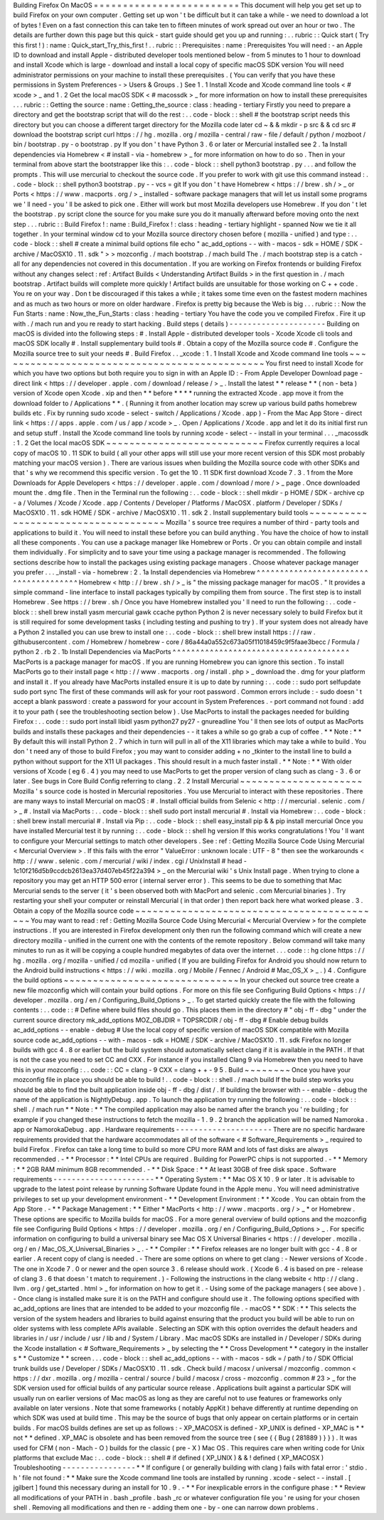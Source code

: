 Building
Firefox
On
MacOS
=
=
=
=
=
=
=
=
=
=
=
=
=
=
=
=
=
=
=
=
=
=
=
=
=
This
document
will
help
you
get
set
up
to
build
Firefox
on
your
own
computer
.
Getting
set
up
won
'
t
be
difficult
but
it
can
take
a
while
-
we
need
to
download
a
lot
of
bytes
!
Even
on
a
fast
connection
this
can
take
ten
to
fifteen
minutes
of
work
spread
out
over
an
hour
or
two
.
The
details
are
further
down
this
page
but
this
quick
-
start
guide
should
get
you
up
and
running
:
.
.
rubric
:
:
Quick
start
(
Try
this
first
!
)
:
name
:
Quick_start_Try_this_first
!
.
.
rubric
:
:
Prerequisites
:
name
:
Prerequisites
You
will
need
:
-
an
Apple
ID
to
download
and
install
Apple
-
distributed
developer
tools
mentioned
below
-
from
5
minutes
to
1
hour
to
download
and
install
Xcode
which
is
large
-
download
and
install
a
local
copy
of
specific
macOS
SDK
version
You
will
need
administrator
permissions
on
your
machine
to
install
these
prerequisites
.
(
You
can
verify
that
you
have
these
permissions
in
System
Preferences
-
>
Users
&
Groups
.
)
See
1
.
1
Install
Xcode
and
Xcode
command
line
tools
<
#
xcode
>
_
and
1
.
2
Get
the
local
macOS
SDK
<
#
macossdk
>
_
for
more
information
on
how
to
install
these
prerequisites
.
.
.
rubric
:
:
Getting
the
source
:
name
:
Getting_the_source
:
class
:
heading
-
tertiary
Firstly
you
need
to
prepare
a
directory
and
get
the
bootstrap
script
that
will
do
the
rest
:
.
.
code
-
block
:
:
shell
#
the
bootstrap
script
needs
this
directory
but
you
can
choose
a
different
target
directory
for
the
Mozilla
code
later
cd
~
&
&
mkdir
-
p
src
&
&
cd
src
#
download
the
bootstrap
script
curl
https
:
/
/
hg
.
mozilla
.
org
/
mozilla
-
central
/
raw
-
file
/
default
/
python
/
mozboot
/
bin
/
bootstrap
.
py
-
o
bootstrap
.
py
If
you
don
'
t
have
Python
3
.
6
or
later
or
Mercurial
installed
see
2
.
1a
Install
dependencies
via
Homebrew
<
#
install
-
via
-
homebrew
>
_
for
more
information
on
how
to
do
so
.
Then
in
your
terminal
from
above
start
the
bootstrapper
like
this
:
.
.
code
-
block
:
:
shell
python3
bootstrap
.
py
.
.
.
and
follow
the
prompts
.
This
will
use
mercurial
to
checkout
the
source
code
.
If
you
prefer
to
work
with
git
use
this
command
instead
:
.
.
code
-
block
:
:
shell
python3
bootstrap
.
py
-
-
vcs
=
git
If
you
don
'
t
have
Homebrew
<
https
:
/
/
brew
.
sh
/
>
_
or
Ports
<
https
:
/
/
www
.
macports
.
org
/
>
_
installed
-
software
package
managers
that
will
let
us
install
some
programs
we
'
ll
need
-
you
'
ll
be
asked
to
pick
one
.
Either
will
work
but
most
Mozilla
developers
use
Homebrew
.
If
you
don
'
t
let
the
bootstrap
.
py
script
clone
the
source
for
you
make
sure
you
do
it
manually
afterward
before
moving
onto
the
next
step
.
.
.
rubric
:
:
Build
Firefox
!
:
name
:
Build_Firefox
!
:
class
:
heading
-
tertiary
highlight
-
spanned
Now
we
tie
it
all
together
.
In
your
terminal
window
cd
to
your
Mozilla
source
directory
chosen
before
(
mozilla
-
unified
)
and
type
:
.
.
code
-
block
:
:
shell
#
create
a
minimal
build
options
file
echo
"
ac_add_options
-
-
with
-
macos
-
sdk
=
HOME
/
SDK
-
archive
/
MacOSX10
.
11
.
sdk
"
>
>
mozconfig
.
/
mach
bootstrap
.
/
mach
build
The
.
/
mach
bootstrap
step
is
a
catch
-
all
for
any
dependencies
not
covered
in
this
documentation
.
If
you
are
working
on
Firefox
frontends
or
building
Firefox
without
any
changes
select
:
ref
:
Artifact
Builds
<
Understanding
Artifact
Builds
>
in
the
first
question
in
.
/
mach
bootstrap
.
Artifact
builds
will
complete
more
quickly
!
Artifact
builds
are
unsuitable
for
those
working
on
C
+
+
code
.
You
re
on
your
way
.
Don
t
be
discouraged
if
this
takes
a
while
;
it
takes
some
time
even
on
the
fastest
modern
machines
and
as
much
as
two
hours
or
more
on
older
hardware
.
Firefox
is
pretty
big
because
the
Web
is
big
.
.
.
rubric
:
:
Now
the
Fun
Starts
:
name
:
Now_the_Fun_Starts
:
class
:
heading
-
tertiary
You
have
the
code
you
ve
compiled
Firefox
.
Fire
it
up
with
.
/
mach
run
and
you
re
ready
to
start
hacking
.
Build
steps
(
details
)
-
-
-
-
-
-
-
-
-
-
-
-
-
-
-
-
-
-
-
-
-
Building
on
macOS
is
divided
into
the
following
steps
:
#
.
Install
Apple
-
distributed
developer
tools
-
Xcode
Xcode
cli
tools
and
macOS
SDK
locally
#
.
Install
supplementary
build
tools
#
.
Obtain
a
copy
of
the
Mozilla
source
code
#
.
Configure
the
Mozilla
source
tree
to
suit
your
needs
#
.
Build
Firefox
.
.
_xcode
:
1
.
1
Install
Xcode
and
Xcode
command
line
tools
~
~
~
~
~
~
~
~
~
~
~
~
~
~
~
~
~
~
~
~
~
~
~
~
~
~
~
~
~
~
~
~
~
~
~
~
~
~
~
~
~
~
~
~
~
~
You
first
need
to
install
Xcode
for
which
you
have
two
options
but
both
require
you
to
sign
in
with
an
Apple
ID
:
-
From
Apple
Developer
Download
page
-
direct
link
<
https
:
/
/
developer
.
apple
.
com
/
download
/
release
/
>
_
.
Install
the
latest
*
*
release
*
*
(
non
-
beta
)
version
of
Xcode
open
Xcode
.
xip
and
then
*
*
before
*
*
*
*
running
the
extracted
Xcode
.
app
move
it
from
the
download
folder
to
/
Applications
*
*
.
(
Running
it
from
another
location
may
screw
up
various
build
paths
homebrew
builds
etc
.
Fix
by
running
sudo
xcode
-
select
-
switch
/
Applications
/
Xcode
.
app
)
-
From
the
Mac
App
Store
-
direct
link
<
https
:
/
/
apps
.
apple
.
com
/
us
/
app
/
xcode
>
_
.
Open
/
Applications
/
Xcode
.
app
and
let
it
do
its
initial
first
run
and
setup
stuff
.
Install
the
Xcode
command
line
tools
by
running
\
xcode
-
select
-
-
install
in
your
terminal
.
.
.
_macossdk
:
1
.
2
Get
the
local
macOS
SDK
~
~
~
~
~
~
~
~
~
~
~
~
~
~
~
~
~
~
~
~
~
~
~
~
~
~
~
Firefox
currently
requires
a
local
copy
of
macOS
10
.
11
SDK
to
build
(
all
your
other
apps
will
still
use
your
more
recent
version
of
this
SDK
most
probably
matching
your
macOS
version
)
.
There
are
various
issues
when
building
the
Mozilla
source
code
with
other
SDKs
and
that
'
s
why
we
recommend
this
specific
version
.
To
get
the
10
.
11
SDK
first
download
Xcode
7
.
3
.
1
from
the
More
Downloads
for
Apple
Developers
<
https
:
/
/
developer
.
apple
.
com
/
download
/
more
/
>
_
page
.
Once
downloaded
mount
the
.
dmg
file
.
Then
in
the
Terminal
run
the
following
:
.
.
code
-
block
:
:
shell
mkdir
-
p
HOME
/
SDK
-
archive
cp
-
a
/
Volumes
/
Xcode
/
Xcode
.
app
/
Contents
/
Developer
/
Platforms
/
MacOSX
.
platform
/
Developer
/
SDKs
/
MacOSX10
.
11
.
sdk
HOME
/
SDK
-
archive
/
MacOSX10
.
11
.
sdk
2
.
Install
supplementary
build
tools
~
~
~
~
~
~
~
~
~
~
~
~
~
~
~
~
~
~
~
~
~
~
~
~
~
~
~
~
~
~
~
~
~
~
~
~
Mozilla
'
s
source
tree
requires
a
number
of
third
-
party
tools
and
applications
to
build
it
.
You
will
need
to
install
these
before
you
can
build
anything
.
You
have
the
choice
of
how
to
install
all
these
components
.
You
can
use
a
package
manager
like
Homebrew
or
Ports
.
Or
you
can
obtain
compile
and
install
them
individually
.
For
simplicity
and
to
save
your
time
using
a
package
manager
is
recommended
.
The
following
sections
describe
how
to
install
the
packages
using
existing
package
managers
.
Choose
whatever
package
manager
you
prefer
.
.
.
_install
-
via
-
homebrew
:
2
.
1a
Install
dependencies
via
Homebrew
^
^
^
^
^
^
^
^
^
^
^
^
^
^
^
^
^
^
^
^
^
^
^
^
^
^
^
^
^
^
^
^
^
^
^
^
^
^
Homebrew
<
http
:
/
/
brew
.
sh
/
>
_
is
"
the
missing
package
manager
for
macOS
.
"
It
provides
a
simple
command
-
line
interface
to
install
packages
typically
by
compiling
them
from
source
.
The
first
step
is
to
install
Homebrew
.
See
https
:
/
/
brew
.
sh
/
Once
you
have
Homebrew
installed
you
'
ll
need
to
run
the
following
:
.
.
code
-
block
:
:
shell
brew
install
yasm
mercurial
gawk
ccache
python
Python
2
is
never
necessary
solely
to
build
Firefox
but
it
is
still
required
for
some
development
tasks
(
including
testing
and
pushing
to
try
)
.
If
your
system
does
not
already
have
a
Python
2
installed
you
can
use
brew
to
install
one
:
.
.
code
-
block
:
:
shell
brew
install
https
:
/
/
raw
.
githubusercontent
.
com
/
Homebrew
/
homebrew
-
core
/
86a44a0a552c673a05f11018459c9f5faae3becc
/
Formula
/
python
2
.
rb
2
.
1b
Install
Dependencies
via
MacPorts
^
^
^
^
^
^
^
^
^
^
^
^
^
^
^
^
^
^
^
^
^
^
^
^
^
^
^
^
^
^
^
^
^
^
^
^
^
^
MacPorts
is
a
package
manager
for
macOS
.
If
you
are
running
Homebrew
you
can
ignore
this
section
.
To
install
MacPorts
go
to
their
install
page
<
http
:
/
/
www
.
macports
.
org
/
install
.
php
>
_
download
the
.
dmg
for
your
platform
and
install
it
.
If
you
already
have
MacPorts
installed
ensure
it
is
up
to
date
by
running
:
.
.
code
:
:
sudo
port
selfupdate
sudo
port
sync
The
first
of
these
commands
will
ask
for
your
root
password
.
Common
errors
include
:
-
sudo
doesn
'
t
accept
a
blank
password
:
create
a
password
for
your
account
in
System
Preferences
.
-
port
command
not
found
:
add
it
to
your
path
(
see
the
troubleshooting
section
below
)
.
Use
MacPorts
to
install
the
packages
needed
for
building
Firefox
:
.
.
code
:
:
sudo
port
install
libidl
yasm
python27
py27
-
gnureadline
You
'
ll
then
see
lots
of
output
as
MacPorts
builds
and
installs
these
packages
and
their
dependencies
-
-
it
takes
a
while
so
go
grab
a
cup
of
coffee
.
*
*
Note
:
*
*
By
default
this
will
install
Python
2
.
7
which
in
turn
will
pull
in
all
of
the
X11
libraries
which
may
take
a
while
to
build
.
You
don
'
t
need
any
of
those
to
build
Firefox
;
you
may
want
to
consider
adding
+
no
\
_tkinter
to
the
install
line
to
build
a
python
without
support
for
the
X11
UI
packages
.
This
should
result
in
a
much
faster
install
.
*
*
Note
:
*
*
With
older
versions
of
Xcode
(
eg
6
.
4
)
you
may
need
to
use
MacPorts
to
get
the
proper
version
of
clang
such
as
clang
-
3
.
6
or
later
.
See
bugs
in
Core
Build
Config
referring
to
clang
.
2
.
2
Install
Mercurial
~
~
~
~
~
~
~
~
~
~
~
~
~
~
~
~
~
~
~
~
~
Mozilla
'
s
source
code
is
hosted
in
Mercurial
repositories
.
You
use
Mercurial
to
interact
with
these
repositories
.
There
are
many
ways
to
install
Mercurial
on
macOS
:
#
.
Install
official
builds
from
Selenic
<
http
:
/
/
mercurial
.
selenic
.
com
/
>
_
#
.
Install
via
MacPorts
:
.
.
code
-
block
:
:
shell
sudo
port
install
mercurial
#
.
Install
via
Homebrew
:
.
.
code
-
block
:
:
shell
brew
install
mercurial
#
.
Install
via
Pip
:
.
.
code
-
block
:
:
shell
easy_install
pip
&
&
pip
install
mercurial
Once
you
have
installed
Mercurial
test
it
by
running
:
.
.
code
-
block
:
:
shell
hg
version
If
this
works
congratulations
!
You
'
ll
want
to
configure
your
Mercurial
settings
to
match
other
developers
.
See
:
ref
:
Getting
Mozilla
Source
Code
Using
Mercurial
<
Mercurial
Overview
>
.
If
this
fails
with
the
error
"
ValueError
:
unknown
locale
:
UTF
-
8
"
then
see
the
workarounds
<
http
:
/
/
www
.
selenic
.
com
/
mercurial
/
wiki
/
index
.
cgi
/
UnixInstall
#
head
-
1c10f216d5b9ccdcb2613ea37d407eb45f22a394
>
_
on
the
Mercurial
wiki
'
s
Unix
Install
page
.
When
trying
to
clone
a
repository
you
may
get
an
HTTP
500
error
(
internal
server
error
)
.
This
seems
to
be
due
to
something
that
Mac
Mercurial
sends
to
the
server
(
it
'
s
been
observed
both
with
MacPort
and
selenic
.
com
Mercurial
binaries
)
.
Try
restarting
your
shell
your
computer
or
reinstall
Mercurial
(
in
that
order
)
then
report
back
here
what
worked
please
.
3
.
Obtain
a
copy
of
the
Mozilla
source
code
~
~
~
~
~
~
~
~
~
~
~
~
~
~
~
~
~
~
~
~
~
~
~
~
~
~
~
~
~
~
~
~
~
~
~
~
~
~
~
~
~
~
~
You
may
want
to
read
:
ref
:
Getting
Mozilla
Source
Code
Using
Mercurial
<
Mercurial
Overview
>
for
the
complete
instructions
.
If
you
are
interested
in
Firefox
development
only
then
run
the
following
command
which
will
create
a
new
directory
mozilla
-
unified
in
the
current
one
with
the
contents
of
the
remote
repository
.
Below
command
will
take
many
minutes
to
run
as
it
will
be
copying
a
couple
hundred
megabytes
of
data
over
the
internet
.
.
.
code
:
:
hg
clone
https
:
/
/
hg
.
mozilla
.
org
/
mozilla
-
unified
/
cd
mozilla
-
unified
(
If
you
are
building
Firefox
for
Android
you
should
now
return
to
the
Android
build
instructions
<
https
:
/
/
wiki
.
mozilla
.
org
/
Mobile
/
Fennec
/
Android
#
Mac_OS_X
>
_
.
)
4
.
Configure
the
build
options
~
~
~
~
~
~
~
~
~
~
~
~
~
~
~
~
~
~
~
~
~
~
~
~
~
~
~
~
~
~
In
your
checked
out
source
tree
create
a
new
file
mozconfig
which
will
contain
your
build
options
.
For
more
on
this
file
see
Configuring
Build
Options
<
https
:
/
/
developer
.
mozilla
.
org
/
en
/
Configuring_Build_Options
>
_
.
To
get
started
quickly
create
the
file
with
the
following
contents
:
.
.
code
:
:
#
Define
where
build
files
should
go
.
This
places
them
in
the
directory
#
"
obj
-
ff
-
dbg
"
under
the
current
source
directory
mk_add_options
MOZ_OBJDIR
=
TOPSRCDIR
/
obj
-
ff
-
dbg
#
Enable
debug
builds
ac_add_options
-
-
enable
-
debug
#
Use
the
local
copy
of
specific
version
of
macOS
SDK
compatible
with
Mozilla
source
code
ac_add_options
-
-
with
-
macos
-
sdk
=
HOME
/
SDK
-
archive
/
MacOSX10
.
11
.
sdk
Firefox
no
longer
builds
with
gcc
4
.
8
or
earlier
but
the
build
system
should
automatically
select
clang
if
it
is
available
in
the
PATH
.
If
that
is
not
the
case
you
need
to
set
CC
and
CXX
.
For
instance
if
you
installed
Clang
9
via
Homebrew
then
you
need
to
have
this
in
your
mozconfig
:
.
.
code
:
:
CC
=
clang
-
9
CXX
=
clang
+
+
-
9
5
.
Build
~
~
~
~
~
~
~
~
Once
you
have
your
mozconfig
file
in
place
you
should
be
able
to
build
!
.
.
code
-
block
:
:
shell
.
/
mach
build
If
the
build
step
works
you
should
be
able
to
find
the
built
application
inside
obj
-
ff
-
dbg
/
dist
/
.
If
building
the
browser
with
-
-
enable
-
debug
the
name
of
the
application
is
NightlyDebug
.
app
.
To
launch
the
application
try
running
the
following
:
.
.
code
-
block
:
:
shell
.
/
mach
run
*
*
Note
:
*
*
The
compiled
application
may
also
be
named
after
the
branch
you
'
re
building
;
for
example
if
you
changed
these
instructions
to
fetch
the
mozilla
-
1
.
9
.
2
branch
the
application
will
be
named
Namoroka
.
app
or
NamorokaDebug
.
app
.
Hardware
requirements
-
-
-
-
-
-
-
-
-
-
-
-
-
-
-
-
-
-
-
-
-
There
are
no
specific
hardware
requirements
provided
that
the
hardware
accommodates
all
of
the
software
<
#
Software_Requirements
>
_
required
to
build
Firefox
.
Firefox
can
take
a
long
time
to
build
so
more
CPU
more
RAM
and
lots
of
fast
disks
are
always
recommended
.
-
*
*
Processor
:
*
*
Intel
CPUs
are
required
.
Building
for
PowerPC
chips
is
not
supported
.
-
*
*
Memory
:
*
*
2GB
RAM
minimum
8GB
recommended
.
-
*
*
Disk
Space
:
*
*
At
least
30GB
of
free
disk
space
.
Software
requirements
-
-
-
-
-
-
-
-
-
-
-
-
-
-
-
-
-
-
-
-
-
-
*
*
Operating
System
:
*
*
Mac
OS
X
10
.
9
or
later
.
It
is
advisable
to
upgrade
to
the
latest
point
release
by
running
Software
Update
found
in
the
Apple
menu
.
You
will
need
administrative
privileges
to
set
up
your
development
environment
-
*
*
Development
Environment
:
*
*
Xcode
.
You
can
obtain
from
the
App
Store
.
-
*
*
Package
Management
:
*
*
Either
*
MacPorts
<
http
:
/
/
www
.
macports
.
org
/
>
_
*
or
Homebrew
.
These
options
are
specific
to
Mozilla
builds
for
macOS
.
For
a
more
general
overview
of
build
options
and
the
mozconfig
file
see
Configuring
Build
Options
<
https
:
/
/
developer
.
mozilla
.
org
/
en
/
Configuring_Build_Options
>
_
.
For
specific
information
on
configuring
to
build
a
universal
binary
see
Mac
OS
X
Universal
Binaries
<
https
:
/
/
developer
.
mozilla
.
org
/
en
/
Mac_OS_X_Universal_Binaries
>
_
.
-
*
*
Compiler
:
*
*
Firefox
releases
are
no
longer
built
with
gcc
-
4
.
8
or
earlier
.
A
recent
copy
of
clang
is
needed
.
-
There
are
some
options
on
where
to
get
clang
:
-
Newer
versions
of
Xcode
.
The
one
in
Xcode
7
.
0
or
newer
and
the
open
source
3
.
6
release
should
work
.
(
Xcode
6
.
4
is
based
on
pre
-
release
of
clang
3
.
6
that
doesn
'
t
match
to
requirement
.
)
-
Following
the
instructions
in
the
clang
website
<
http
:
/
/
clang
.
llvm
.
org
/
get_started
.
html
>
_
for
information
on
how
to
get
it
.
-
Using
some
of
the
package
managers
(
see
above
)
.
-
Once
clang
is
installed
make
sure
it
is
on
the
PATH
and
configure
should
use
it
.
The
following
options
specified
with
ac_add_options
are
lines
that
are
intended
to
be
added
to
your
mozconfig
file
.
-
macOS
*
*
SDK
:
*
*
This
selects
the
version
of
the
system
headers
and
libraries
to
build
against
ensuring
that
the
product
you
build
will
be
able
to
run
on
older
systems
with
less
complete
APIs
available
.
Selecting
an
SDK
with
this
option
overrides
the
default
headers
and
libraries
in
/
usr
/
include
/
usr
/
lib
and
/
System
/
Library
.
Mac
macOS
SDKs
are
installed
in
/
Developer
/
SDKs
during
the
Xcode
installation
<
#
Software_Requirements
>
_
by
selecting
the
*
*
Cross
Development
*
*
category
in
the
installer
s
*
*
Customize
*
*
screen
.
.
.
code
-
block
:
:
shell
ac_add_options
-
-
with
-
macos
-
sdk
=
/
path
/
to
/
SDK
Official
trunk
builds
use
/
Developer
/
SDKs
/
MacOSX10
.
11
.
sdk
.
Check
build
/
macosx
/
universal
/
mozconfig
.
common
<
https
:
/
/
dxr
.
mozilla
.
org
/
mozilla
-
central
/
source
/
build
/
macosx
/
cross
-
mozconfig
.
common
#
23
>
_
for
the
SDK
version
used
for
official
builds
of
any
particular
source
release
.
Applications
built
against
a
particular
SDK
will
usually
run
on
earlier
versions
of
Mac
macOS
as
long
as
they
are
careful
not
to
use
features
or
frameworks
only
available
on
later
versions
.
Note
that
some
frameworks
(
notably
AppKit
)
behave
differently
at
runtime
depending
on
which
SDK
was
used
at
build
time
.
This
may
be
the
source
of
bugs
that
only
appear
on
certain
platforms
or
in
certain
builds
.
For
macOS
builds
defines
are
set
up
as
follows
:
-
XP_MACOSX
is
defined
-
XP_UNIX
is
defined
-
XP_MAC
is
*
*
not
*
*
defined
.
XP_MAC
is
obsolete
and
has
been
removed
from
the
source
tree
(
see
{
{
Bug
(
281889
)
}
}
)
.
It
was
used
for
CFM
(
non
-
Mach
-
O
)
builds
for
the
classic
(
pre
-
X
)
Mac
OS
.
This
requires
care
when
writing
code
for
Unix
platforms
that
exclude
Mac
:
.
.
code
-
block
:
:
shell
#
if
defined
(
XP_UNIX
)
&
&
!
defined
(
XP_MACOSX
)
Troubleshooting
-
-
-
-
-
-
-
-
-
-
-
-
-
-
-
-
*
*
If
configure
(
or
generally
building
with
clang
)
fails
with
fatal
error
:
'
stdio
.
h
'
file
not
found
:
*
*
Make
sure
the
Xcode
command
line
tools
are
installed
by
running
.
xcode
-
select
-
-
install
.
[
jgilbert
]
found
this
necessary
during
an
install
for
10
.
9
.
-
*
*
For
inexplicable
errors
in
the
configure
phase
:
*
*
Review
all
modifications
of
your
PATH
in
.
bash
\
_profile
.
bash
\
_rc
or
whatever
configuration
file
you
'
re
using
for
your
chosen
shell
.
Removing
all
modifications
and
then
re
-
adding
them
one
-
by
-
one
can
narrow
down
problems
.
